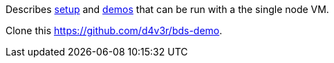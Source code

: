 Describes link:setup.adoc[setup] and link:demos.adoc[demos] that can be run with a the single node VM.

Clone this link:repo[https://github.com/d4v3r/bds-demo].
